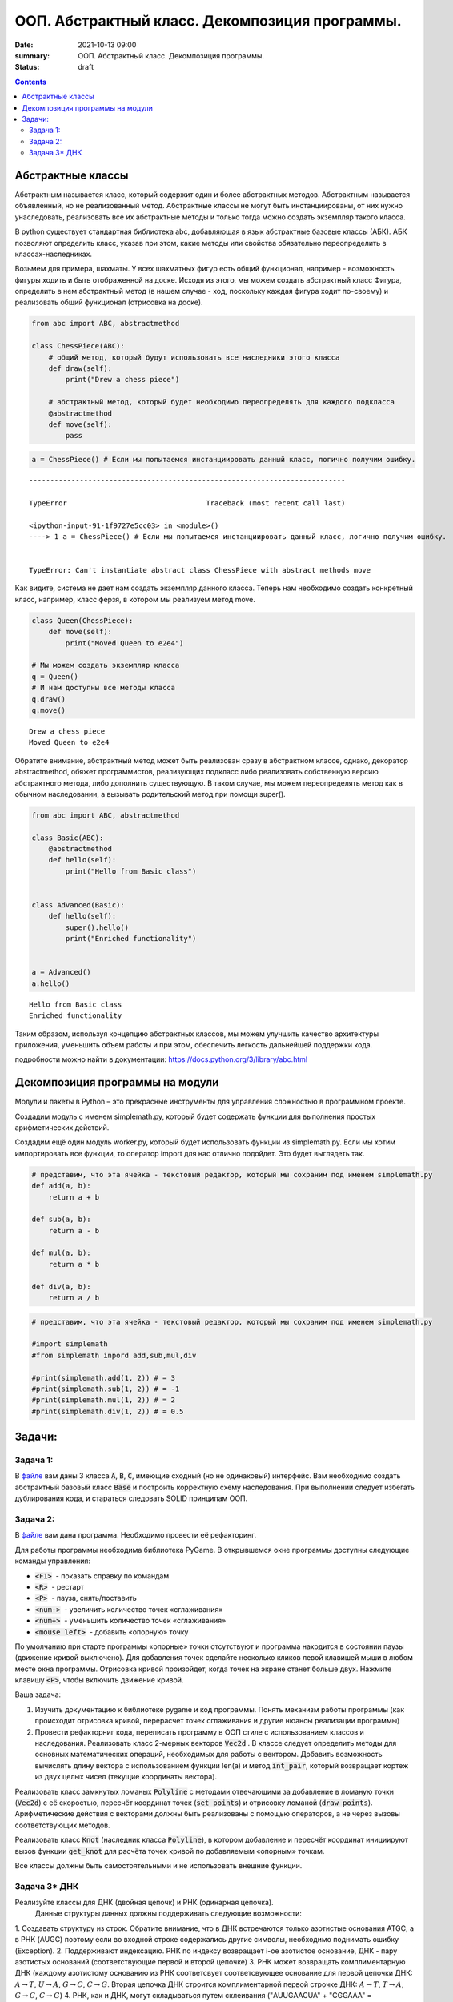 ООП. Абстрактный класс. Декомпозиция программы.
################################################

:date: 2021-10-13 09:00
:summary: ООП. Абстрактный класс. Декомпозиция программы.
:status: draft

.. default-role:: code

.. role:: python(code)
   :language: python

.. raw:: html

    <style>
    code {font-family: Courier New; font-weight:800; background:white;}
    </style>

.. contents::

Абстрактные классы
==================

Абстрактным называется класс, который содержит один и более абстрактных
методов. Абстрактным называется объявленный, но не реализованный метод.
Абстрактные классы не могут быть инстанциированы, от них нужно
унаследовать, реализовать все их абстрактные методы и только тогда можно
создать экземпляр такого класса.

В python существует стандартная библиотека abc, добавляющая в язык
абстрактные базовые классы (АБК). АБК позволяют определить класс, указав
при этом, какие методы или свойства обязательно переопределить в
классах-наследниках.

Возьмем для примера, шахматы. У всех шахматных фигур есть общий
функционал, например - возможность фигуры ходить и быть отображенной на
доске. Исходя из этого, мы можем создать абстрактный класс Фигура,
определить в нем абстрактный метод (в нашем случае - ход, поскольку
каждая фигура ходит по-своему) и реализовать общий функционал (отрисовка
на доске).

.. code:: python

    from abc import ABC, abstractmethod

    class ChessPiece(ABC):
        # общий метод, который будут использовать все наследники этого класса
        def draw(self):
            print("Drew a chess piece")

        # абстрактный метод, который будет необходимо переопределять для каждого подкласса
        @abstractmethod
        def move(self):
            pass

.. code:: python

    a = ChessPiece() # Если мы попытаемся инстанциировать данный класс, логично получим ошибку.


::


    ---------------------------------------------------------------------------

    TypeError                                 Traceback (most recent call last)

    <ipython-input-91-1f9727e5cc03> in <module>()
    ----> 1 a = ChessPiece() # Если мы попытаемся инстанциировать данный класс, логично получим ошибку.


    TypeError: Can't instantiate abstract class ChessPiece with abstract methods move


Как видите, система не дает нам создать экземпляр данного класса. Теперь
нам необходимо создать конкретный класс, например, класс ферзя, в
котором мы реализуем метод move.

.. code:: python

    class Queen(ChessPiece):
        def move(self):
            print("Moved Queen to e2e4")

    # Мы можем создать экземпляр класса
    q = Queen()
    # И нам доступны все методы класса
    q.draw()
    q.move()


.. parsed-literal::

    Drew a chess piece
    Moved Queen to e2e4


Обратите внимание, абстрактный метод может быть реализован сразу в
абстрактном классе, однако, декоратор abstractmethod, обяжет
программистов, реализующих подкласс либо реализовать собственную версию
абстрактного метода, либо дополнить существующую. В таком случае, мы
можем переопределять метод как в обычном наследовании, а вызывать
родительский метод при помощи super().

.. code:: python

    from abc import ABC, abstractmethod

    class Basic(ABC):
        @abstractmethod
        def hello(self):
            print("Hello from Basic class")


    class Advanced(Basic):
        def hello(self):
            super().hello()
            print("Enriched functionality")


    a = Advanced()
    a.hello()


.. parsed-literal::

    Hello from Basic class
    Enriched functionality


Таким образом, используя концепцию абстрактных классов, мы можем
улучшить качество архитектуры приложения, уменьшить объем работы и при
этом, обеспечить легкость дальнейшей поддержки кода.

подробности можно найти в документации:
https://docs.python.org/3/library/abc.html

Декомпозиция программы на модули
================================

Модули и пакеты в Python – это прекрасные инструменты для управления
сложностью в программном проекте.

Создадим модуль с именем simplemath.py, который будет содержать функции
для выполнения простых арифметических действий.

Создадим ещё один модуль worker.py, который будет использовать функции
из simplemath.py. Если мы хотим импортировать все функции, то оператор
import для нас отлично подойдет. Это будет выглядеть так.

.. code:: python

    # представим, что эта ячейка - текстовый редактор, который мы сохраним под именем simplemath.py
    def add(a, b):
        return a + b

    def sub(a, b):
        return a - b

    def mul(a, b):
        return a * b

    def div(a, b):
        return a / b

.. code:: python

    # представим, что эта ячейка - текстовый редактор, который мы сохраним под именем simplemath.py

    #import simplemath
    #from simplemath inpord add,sub,mul,div

    #print(simplemath.add(1, 2)) # = 3
    #print(simplemath.sub(1, 2)) # = -1
    #print(simplemath.mul(1, 2)) # = 2
    #print(simplemath.div(1, 2)) # = 0.5

Задачи:
==================

Задача 1:
~~~~~~~~~

В файле__ вам даны 3 класса `A`, `B`, `C`, имеющие сходный (но не одинаковый) интерфейс. Вам необходимо создать абстрактный базовый класс `Base` и построить корректную схему наследования.
При выполнении следует избегать дублирования кода, и стараться следовать SOLID принципам ООП.

__ ../extra/lab7/classes.py


Задача 2:
~~~~~~~~~

В файле__ вам дана программа. Необходимо провести её рефакторинг.

__ ../extra/lab7/screen.py

Для работы программы необходима библиотека PyGame.
В открывшемся окне программы доступны следующие команды управления:

* `<F1>`  - показать справку по командам
* `<R>`  - рестарт
* `<P>`  - пауза, снять/поставить
* `<num->`  - увеличить количество точек «сглаживания»
* `<num+>`  - уменьшить количество точек «сглаживания»
* `<mouse left>`  - добавить «опорную» точку

По умолчанию при старте программы «опорные» точки отсутствуют и программа находится в состоянии паузы (движение кривой выключено). Для добавления точек сделайте несколько кликов левой клавишей мыши в любом месте окна программы. Отрисовка кривой произойдет, когда точек на экране станет больше двух. Нажмите клавишу `<P>`, чтобы включить движение кривой.

Ваша задача:

1. Изучить документацию к библиотеке pygame и код программы. Понять механизм работы программы (как происходит отрисовка кривой, перерасчет точек сглаживания и другие нюансы реализации программы)
2. Провести рефакторниг кода, переписать программу в ООП стиле с использованием классов и наследования.
   Реализовать класс 2-мерных векторов `Vec2d` . В классе следует определить методы для основных математических операций, необходимых для работы с вектором. Добавить возможность вычислять длину вектора с использованием функции len(a) и метод `int_pair`, который возвращает кортеж из двух целых чисел (текущие координаты вектора).

Реализовать класс замкнутых ломаных `Polyline` с методами отвечающими за добавление в ломаную точки (`Vec2d`) c её скоростью, пересчёт координат точек (`set_points`) и отрисовку ломаной (`draw_points`). Арифметические действия с векторами должны быть реализованы с помощью операторов, а не через вызовы соответствующих методов.

Реализовать класс `Knot` (наследник класса `Polyline`), в котором добавление и пересчёт координат инициируют вызов функции `get_knot` для расчёта точек кривой по добавляемым «опорным» точкам.

Все классы должны быть самостоятельными и не использовать внешние функции.


Задача 3\* ДНК
~~~~~~~~~~~~~~

Реализуйте классы для ДНК (двойная цепочк) и РНК (одинарная цепочка).
  Данные структуры данных должны поддерживать следующие возможности:

1. Создавать структуру из строк. Обратите внимание, что в ДНК встречаются
только азотистые основания ATGC, а в РНК (AUGC) поэтому если во
входной строке содержались другие символы, необходимо поднимать ошибку
(Exception).
2. Поддерживают индексацию. РНК по индексу возвращает
i-ое азотистое основание, ДНК - пару азотистых оснований
(соответствующие первой и второй цепочке)
3. РНК может возвращать
комплиментарную ДНК (каждому азотистому основанию из РНК соответсвует
соответсвующее основание для первой цепочки ДНК: :math:`A \to T`,
:math:`U \to A`, :math:`G \to C`, :math:`C \to G`. Вторая цепочка ДНК
строится комплиментарной первой строчке ДНК: :math:`A \to T`,
:math:`T \to A`, :math:`G \to C`, :math:`C \to G`)
4. РНК, как и ДНК,
могут складываться путем склеивания ("AUUGAACUA" + "CGGAAA" =
"AUUGAACUACGGAAA"). У ДНК склеиваются соответствующие цепочки (["ACG",
"TGC"] + ["TTTAAT", "AAATTA"] = ["ACGTTTAAT", "TGCAAATTA"])
5. РНК могут перемножаться друг с другом: каждое азотистое основание
результирующей РНК получается случайным выбором одного из двух
соответсвующих родительских азотистых оснований. Если одна из цепочек
длиннее другой, то перемножение происходит с начала, когда одна из
цепочек закончится оставшийся хвост другой переносится без изменений.
|Умножение РНК|
6. ДНК могут перемножаться друг с другом: ПЕРВЫЕ
цепочки каждой из ДНК перемножаются по такому же приницпу, как
перемножаются РНК выше. Вторая цепочка результирующей ДНК строится как
комплиментарная первой
7. Цепочки РНК и первую и вторую у ДНК можно
проверять на равенство
8. Оба класса должны давать осмысленный вывод
как при print, так и просто при вызове в ячейке
| **Обдумайте и создайте необходимые и, возможно, вспомогательные
классы, настройте наследование, если требуется. Полученная структура
должна быть адекватной и удобной, готовой к простому расширению
функционала, если потребуется**

.. |Умножение РНК| image:: Умножение%20РНК.jpg

